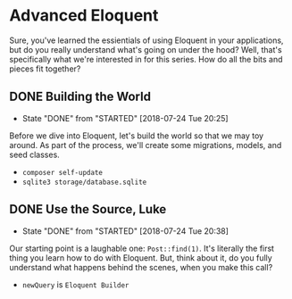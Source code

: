 * Advanced Eloquent
  Sure, you've learned the essientials of using Eloquent in your applications, but do you really understand what's going on under the hood? Well, that's specifically what we're interested in for this series. How do all the bits and pieces fit together?

** DONE Building the World
   CLOSED: [2018-07-24 Tue 20:25]
   - State "DONE"       from "STARTED"    [2018-07-24 Tue 20:25]
   Before we dive into Eloquent, let's build the world so that we may toy around. As part of the process, we'll create some migrations, models, and seed classes.
   - =composer self-update=
   - =sqlite3 storage/database.sqlite=

** DONE Use the Source, Luke
   CLOSED: [2018-07-24 Tue 20:38]
   - State "DONE"       from "STARTED"    [2018-07-24 Tue 20:38]
   Our starting point is a laughable one: =Post::find(1)=. It's literally the first thing you learn how to do with Eloquent. But, think about it, do you fully understand what happens behind the scenes, when you make this call?
   - =newQuery= is =Eloquent Builder=
